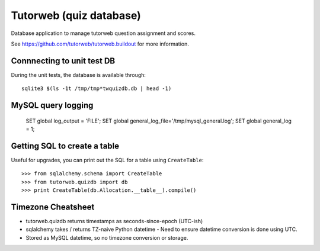 Tutorweb (quiz database)
^^^^^^^^^^^^^^^^^^^^^^^^

Database application to manage tutorweb question assignment and scores.

See https://github.com/tutorweb/tutorweb.buildout for more information. 

Connnecting to unit test DB
---------------------------

During the unit tests, the database is available through::

    sqlite3 $(ls -1t /tmp/tmp*twquizdb.db | head -1)

MySQL query logging
-------------------

    SET global log_output = 'FILE';
    SET global general_log_file='/tmp/mysql_general.log';
    SET global general_log = 1;

Getting SQL to create a table
-----------------------------

Useful for upgrades, you can print out the SQL for a table using ``CreateTable``::

    >>> from sqlalchemy.schema import CreateTable
    >>> from tutorweb.quizdb import db
    >>> print CreateTable(db.Allocation.__table__).compile()

Timezone Cheatsheet
-------------------

* tutorweb.quizdb returns timestamps as seconds-since-epoch (UTC-ish)
* sqlalchemy takes / returns TZ-naive Python datetime
  - Need to ensure datetime conversion is done using UTC.
* Stored as MySQL datetime, so no timezone conversion or storage.
